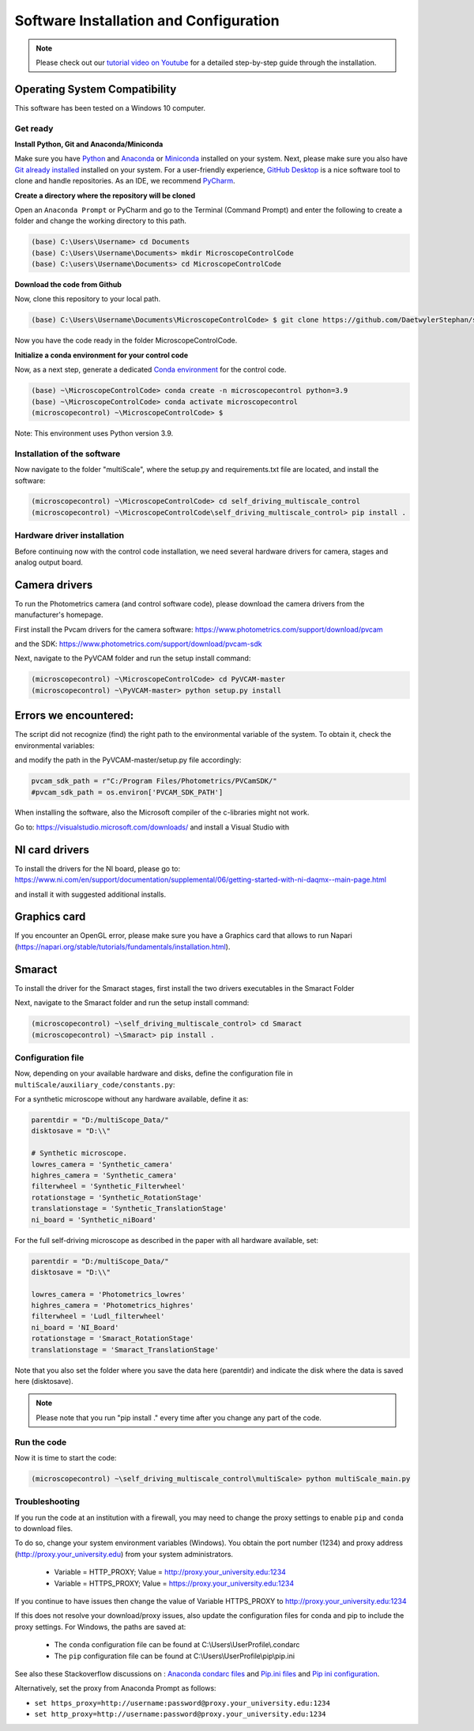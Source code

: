 =======================================
Software Installation and Configuration
=======================================

.. note::

   Please check out our `tutorial video on Youtube
   <https://www.youtube.com/watch?v=4oEhywawhts>`_ for a detailed
   step-by-step guide through the installation.


Operating System Compatibility
------------------------------

This software has been tested on a Windows 10 computer.

Get ready
=========

**Install Python, Git and Anaconda/Miniconda**

Make sure you have `Python <https://www.python.org/downloads/>`_ and `Anaconda <https://docs.anaconda.com/anaconda/install/>`_ or `Miniconda <https://docs.conda.io/en/latest/miniconda.html#latest-miniconda-installer-links>`_
installed on your system. Next, please make sure you also have `Git already installed <https://git-scm.com/downloads>`_ installed on your system.
For a user-friendly experience, `GitHub Desktop <https://desktop.github.com/>`_ is a nice software tool to clone and handle
repositories. As an IDE, we recommend `PyCharm <https://www.jetbrains.com/pycharm/download/?section=windows>`_.

**Create a directory where the repository will be cloned**

Open an ``Anaconda Prompt`` or PyCharm and go to the Terminal (Command Prompt)
and enter the following to create a folder and change the working directory to this path.

.. code-block:: console

  (base) C:\Users\Username> cd Documents
  (base) C:\Users\Username\Documents> mkdir MicroscopeControlCode
  (base) C:\users\Username\Documents> cd MicroscopeControlCode

**Download the code from Github**

Now, clone this repository to your local path.

.. code-block:: console

    (base) C:\Users\Username\Documents\MicroscopeControlCode> $ git clone https://github.com/DaetwylerStephan/self_driving_multiscale_control.git

Now you have the code ready in the folder MicroscopeControlCode.

**Initialize a conda environment for your control code**

Now, as a next step, generate a dedicated `Conda environment <https://conda.io/projects/conda/en/latest/user-guide/getting-started.html>`_
for the control code.


.. code-block:: console

   (base) ~\MicroscopeControlCode> conda create -n microscopecontrol python=3.9
   (base) ~\MicroscopeControlCode> conda activate microscopecontrol
   (microscopecontrol) ~\MicroscopeControlCode> $

Note: This environment uses Python version 3.9.

Installation of the software
============================

Now navigate to the folder "multiScale", where the setup.py and requirements.txt file are located,
and install the software:

.. code-block:: console

   (microscopecontrol) ~\MicroscopeControlCode> cd self_driving_multiscale_control
   (microscopecontrol) ~\MicroscopeControlCode\self_driving_multiscale_control> pip install .

Hardware driver installation
============================

Before continuing now with the control code installation, we need several hardware
drivers for camera, stages and analog output board.

Camera drivers
--------------

To run the Photometrics camera (and control software code), please download the
camera drivers from the manufacturer's homepage.

First install the Pvcam drivers for the camera software:
https://www.photometrics.com/support/download/pvcam

and the SDK:
https://www.photometrics.com/support/download/pvcam-sdk

Next, navigate to the PyVCAM folder and run the setup install command:

.. code-block:: console

    (microscopecontrol) ~\MicroscopeControlCode> cd PyVCAM-master
    (microscopecontrol) ~\PyVCAM-master> python setup.py install

Errors we encountered:
----------------------

The script did not recognize (find) the right path to the environmental
variable of the system. To obtain it, check the environmental variables:

.. image:: images/environmental_variables.png

.. image:: images/environmental_pvcampath.png

and modify the path in the PyVCAM-master/setup.py file accordingly:

.. code-block:: python

    pvcam_sdk_path = r"C:/Program Files/Photometrics/PVCamSDK/"
    #pvcam_sdk_path = os.environ['PVCAM_SDK_PATH']


When installing the software, also the Microsoft compiler of the c-libraries might not work.

Go to: https://visualstudio.microsoft.com/downloads/ and install a Visual Studio with

NI card drivers
---------------

To install the drivers for the NI board, please go to:
https://www.ni.com/en/support/documentation/supplemental/06/getting-started-with-ni-daqmx--main-page.html

and install it with suggested additional installs.


Graphics card
---------------

If you encounter an OpenGL error, please make sure you have a Graphics card
that allows to run Napari (https://napari.org/stable/tutorials/fundamentals/installation.html).


Smaract
-------

To install the driver for the Smaract stages, first install the two drivers
executables in the Smaract Folder

Next, navigate to the Smaract folder and run the setup install command:

.. code-block:: console

    (microscopecontrol) ~\self_driving_multiscale_control> cd Smaract
    (microscopecontrol) ~\Smaract> pip install .


Configuration file
==================

Now, depending on your available hardware and disks, define the configuration file in
``multiScale/auxiliary_code/constants.py``:

For a synthetic microscope without any hardware available, define it as:

.. code-block:: python

    parentdir = "D:/multiScope_Data/"
    disktosave = "D:\\"

    # Synthetic microscope.
    lowres_camera = 'Synthetic_camera'
    highres_camera = 'Synthetic_camera'
    filterwheel = 'Synthetic_Filterwheel'
    rotationstage = 'Synthetic_RotationStage'
    translationstage = 'Synthetic_TranslationStage'
    ni_board = 'Synthetic_niBoard'

For the full self-driving microscope as described in the paper
with all hardware available, set:

.. code-block:: python

    parentdir = "D:/multiScope_Data/"
    disktosave = "D:\\"

    lowres_camera = 'Photometrics_lowres'
    highres_camera = 'Photometrics_highres'
    filterwheel = 'Ludl_filterwheel'
    ni_board = 'NI_Board'
    rotationstage = 'Smaract_RotationStage'
    translationstage = 'Smaract_TranslationStage'

Note that you also set the folder where you save the data here (parentdir) and indicate the disk
where the data is saved here (disktosave).


.. note::

    Please note that you run "pip install ." every time after you change any part of the code.

Run the code
============

Now it is time to start the code:

.. code-block:: console

   (microscopecontrol) ~\self_driving_multiscale_control\multiScale> python multiScale_main.py


Troubleshooting
===============

If you run the code at an institution with a firewall, you may need to change the proxy
settings to enable ``pip`` and ``conda`` to download files.

To do so, change your system environment variables (Windows). You obtain the port number (1234)
and proxy address (http://proxy.your_university.edu) from your system administrators.

    * Variable = HTTP_PROXY; Value = http://proxy.your_university.edu:1234
    * Variable = HTTPS_PROXY; Value = https://proxy.your_university.edu:1234

If you continue to have issues then change the value of Variable HTTPS_PROXY to
http://proxy.your_university.edu:1234

If this does not resolve your download/proxy issues, also update the configuration
files for conda and pip to include the proxy settings. For Windows, the paths are saved at:

    * The ``conda`` configuration file can be found at C:\\Users\\UserProfile\\.condarc
    * The ``pip`` configuration file can be found at C:\\Users\\UserProfile\\pip\\pip.ini

See also these Stackoverflow discussions on :
`Anaconda condarc files <https://stackoverflow.com/questions/36729023/how-to-make-anaconda-work-behind-http-proxy-not-https>`_
and `Pip.ini files <https://stackoverflow.com/questions/9698557/how-to-use-pip-on-windows-behind-an-authenticating-proxy>`_
and `Pip ini configuration <https://stackoverflow.com/questions/43473041/how-to-configure-pip-per-config-file-to-use-a-proxy-with-authentification>`_.


Alternatively, set the proxy from Anaconda Prompt as follows:

*  ``set https_proxy=http://username:password@proxy.your_university.edu:1234``
*  ``set http_proxy=http://username:password@proxy.your_university.edu:1234``





